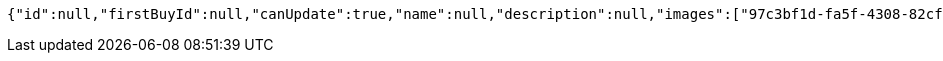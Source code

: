 [source,options="nowrap"]
----
{"id":null,"firstBuyId":null,"canUpdate":true,"name":null,"description":null,"images":["97c3bf1d-fa5f-4308-82cf-dcd66156c56f.jpeg","6e311b5d-8c26-415c-8231-f039f4a3f850.jpeg"],"price":null,"tax":null,"category":null,"totalCount":null,"createdAt":null,"updatedAt":null}
----